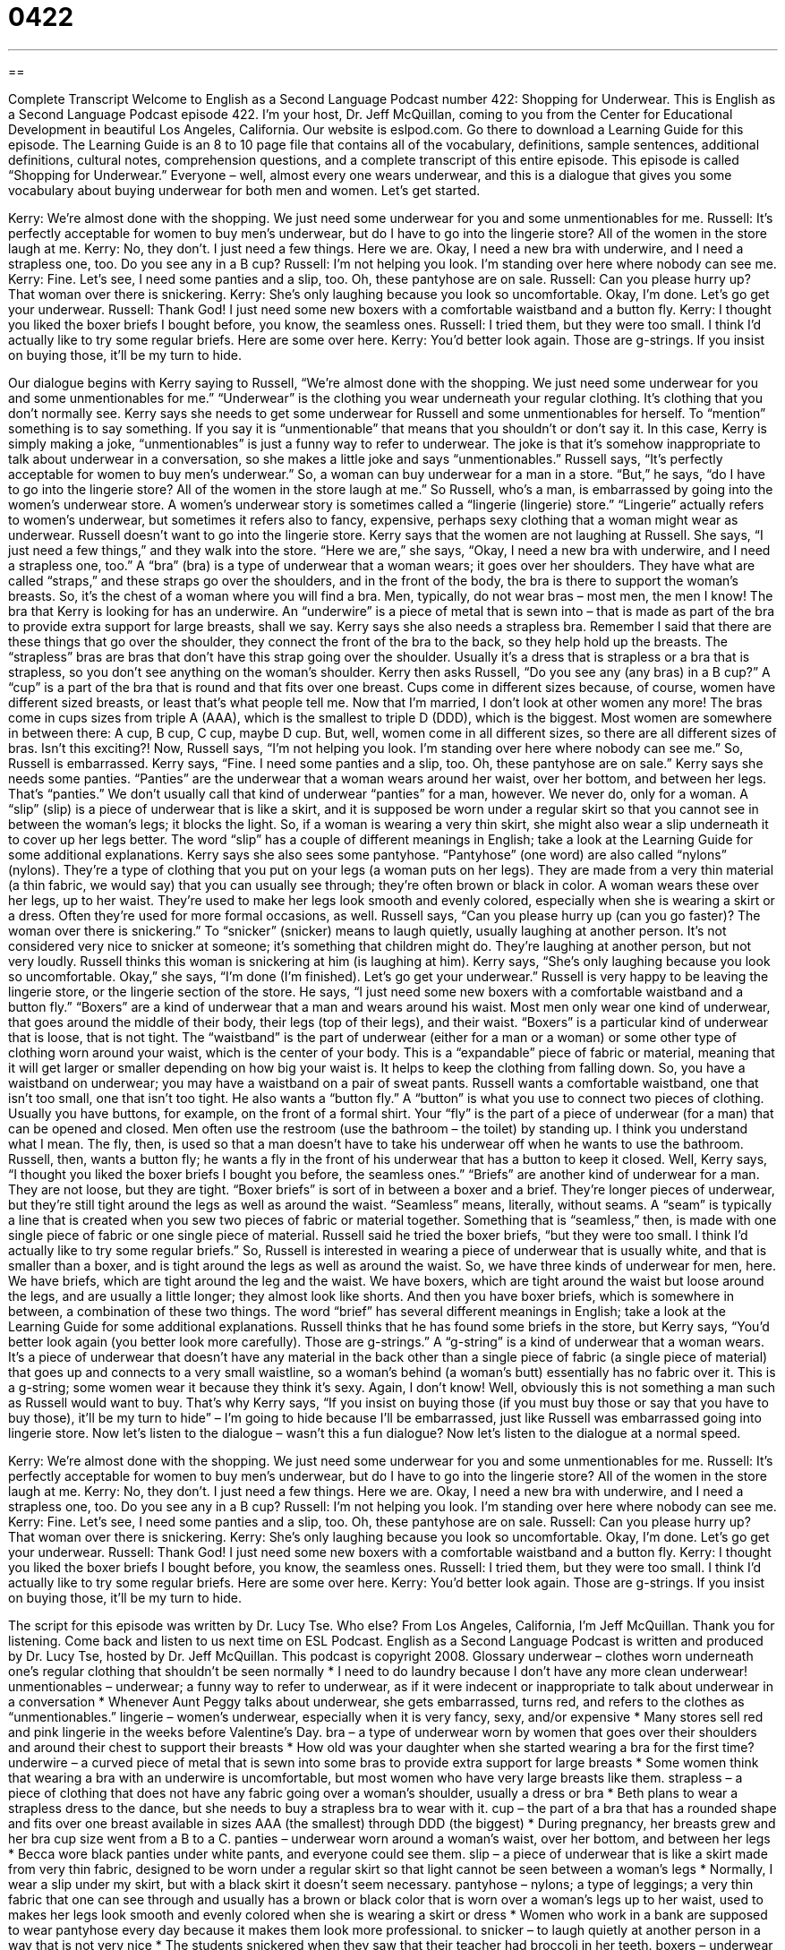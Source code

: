 = 0422
:toc: left
:toclevels: 3
:sectnums:
:stylesheet: ../../../myAdocCss.css

'''

== 

Complete Transcript
Welcome to English as a Second Language Podcast number 422: Shopping for Underwear.
This is English as a Second Language Podcast episode 422. I’m your host, Dr. Jeff McQuillan, coming to you from the Center for Educational Development in beautiful Los Angeles, California.
Our website is eslpod.com. Go there to download a Learning Guide for this episode. The Learning Guide is an 8 to 10 page file that contains all of the vocabulary, definitions, sample sentences, additional definitions, cultural notes, comprehension questions, and a complete transcript of this entire episode.
This episode is called “Shopping for Underwear.” Everyone – well, almost every one wears underwear, and this is a dialogue that gives you some vocabulary about buying underwear for both men and women. Let’s get started.
[start of dialogue]
Kerry: We’re almost done with the shopping. We just need some underwear for you and some unmentionables for me.
Russell: It’s perfectly acceptable for women to buy men’s underwear, but do I have to go into the lingerie store? All of the women in the store laugh at me.
Kerry: No, they don’t. I just need a few things. Here we are. Okay, I need a new bra with underwire, and I need a strapless one, too. Do you see any in a B cup?
Russell: I’m not helping you look. I’m standing over here where nobody can see me.
Kerry: Fine. Let’s see, I need some panties and a slip, too. Oh, these pantyhose are on sale.
Russell: Can you please hurry up? That woman over there is snickering.
Kerry: She’s only laughing because you look so uncomfortable. Okay, I’m done. Let’s go get your underwear.
Russell: Thank God! I just need some new boxers with a comfortable waistband and a button fly.
Kerry: I thought you liked the boxer briefs I bought before, you know, the seamless ones.
Russell: I tried them, but they were too small. I think I’d actually like to try some regular briefs. Here are some over here.
Kerry: You’d better look again. Those are g-strings. If you insist on buying those, it’ll be my turn to hide.
[end of dialogue]
Our dialogue begins with Kerry saying to Russell, “We’re almost done with the shopping. We just need some underwear for you and some unmentionables for me.” “Underwear” is the clothing you wear underneath your regular clothing. It’s clothing that you don’t normally see. Kerry says she needs to get some underwear for Russell and some unmentionables for herself. To “mention” something is to say something. If you say it is “unmentionable” that means that you shouldn’t or don’t say it. In this case, Kerry is simply making a joke, “unmentionables” is just a funny way to refer to underwear. The joke is that it’s somehow inappropriate to talk about underwear in a conversation, so she makes a little joke and says “unmentionables.”
Russell says, “It’s perfectly acceptable for women to buy men’s underwear.” So, a woman can buy underwear for a man in a store. “But,” he says, “do I have to go into the lingerie store? All of the women in the store laugh at me.” So Russell, who’s a man, is embarrassed by going into the women’s underwear store. A women’s underwear story is sometimes called a “lingerie (lingerie) store.” “Lingerie” actually refers to women’s underwear, but sometimes it refers also to fancy, expensive, perhaps sexy clothing that a woman might wear as underwear.
Russell doesn’t want to go into the lingerie store. Kerry says that the women are not laughing at Russell. She says, “I just need a few things,” and they walk into the store. “Here we are,” she says, “Okay, I need a new bra with underwire, and I need a strapless one, too.” A “bra” (bra) is a type of underwear that a woman wears; it goes over her shoulders. They have what are called “straps,” and these straps go over the shoulders, and in the front of the body, the bra is there to support the woman’s breasts. So, it’s the chest of a woman where you will find a bra. Men, typically, do not wear bras – most men, the men I know!
The bra that Kerry is looking for has an underwire. An “underwire” is a piece of metal that is sewn into – that is made as part of the bra to provide extra support for large breasts, shall we say. Kerry says she also needs a strapless bra. Remember I said that there are these things that go over the shoulder, they connect the front of the bra to the back, so they help hold up the breasts. The “strapless” bras are bras that don’t have this strap going over the shoulder. Usually it’s a dress that is strapless or a bra that is strapless, so you don’t see anything on the woman’s shoulder.
Kerry then asks Russell, “Do you see any (any bras) in a B cup?” A “cup” is a part of the bra that is round and that fits over one breast. Cups come in different sizes because, of course, women have different sized breasts, or least that’s what people tell me. Now that I’m married, I don’t look at other women any more! The bras come in cups sizes from triple A (AAA), which is the smallest to triple D (DDD), which is the biggest. Most women are somewhere in between there: A cup, B cup, C cup, maybe D cup. But, well, women come in all different sizes, so there are all different sizes of bras. Isn’t this exciting?!
Now, Russell says, “I’m not helping you look. I’m standing over here where nobody can see me.” So, Russell is embarrassed. Kerry says, “Fine. I need some panties and a slip, too. Oh, these pantyhose are on sale.” Kerry says she needs some panties. “Panties” are the underwear that a woman wears around her waist, over her bottom, and between her legs. That’s “panties.” We don’t usually call that kind of underwear “panties” for a man, however. We never do, only for a woman. A “slip” (slip) is a piece of underwear that is like a skirt, and it is supposed be worn under a regular skirt so that you cannot see in between the woman’s legs; it blocks the light. So, if a woman is wearing a very thin skirt, she might also wear a slip underneath it to cover up her legs better. The word “slip” has a couple of different meanings in English; take a look at the Learning Guide for some additional explanations.
Kerry says she also sees some pantyhose. “Pantyhose” (one word) are also called “nylons” (nylons). They’re a type of clothing that you put on your legs (a woman puts on her legs). They are made from a very thin material (a thin fabric, we would say) that you can usually see through; they’re often brown or black in color. A woman wears these over her legs, up to her waist. They’re used to make her legs look smooth and evenly colored, especially when she is wearing a skirt or a dress. Often they’re used for more formal occasions, as well.
Russell says, “Can you please hurry up (can you go faster)? The woman over there is snickering.” To “snicker” (snicker) means to laugh quietly, usually laughing at another person. It’s not considered very nice to snicker at someone; it’s something that children might do. They’re laughing at another person, but not very loudly. Russell thinks this woman is snickering at him (is laughing at him). Kerry says, “She’s only laughing because you look so uncomfortable. Okay,” she says, “I’m done (I’m finished). Let’s go get your underwear.”
Russell is very happy to be leaving the lingerie store, or the lingerie section of the store. He says, “I just need some new boxers with a comfortable waistband and a button fly.” “Boxers” are a kind of underwear that a man and wears around his waist. Most men only wear one kind of underwear, that goes around the middle of their body, their legs (top of their legs), and their waist. “Boxers” is a particular kind of underwear that is loose, that is not tight. The “waistband” is the part of underwear (either for a man or a woman) or some other type of clothing worn around your waist, which is the center of your body. This is a “expandable” piece of fabric or material, meaning that it will get larger or smaller depending on how big your waist is. It helps to keep the clothing from falling down. So, you have a waistband on underwear; you may have a waistband on a pair of sweat pants. Russell wants a comfortable waistband, one that isn’t too small, one that isn’t too tight. He also wants a “button fly.” A “button” is what you use to connect two pieces of clothing. Usually you have buttons, for example, on the front of a formal shirt. Your “fly” is the part of a piece of underwear (for a man) that can be opened and closed. Men often use the restroom (use the bathroom – the toilet) by standing up. I think you understand what I mean. The fly, then, is used so that a man doesn’t have to take his underwear off when he wants to use the bathroom. Russell, then, wants a button fly; he wants a fly in the front of his underwear that has a button to keep it closed.
Well, Kerry says, “I thought you liked the boxer briefs I bought you before, the seamless ones.” “Briefs” are another kind of underwear for a man. They are not loose, but they are tight. “Boxer briefs” is sort of in between a boxer and a brief. They’re longer pieces of underwear, but they’re still tight around the legs as well as around the waist. “Seamless” means, literally, without seams. A “seam” is typically a line that is created when you sew two pieces of fabric or material together. Something that is “seamless,” then, is made with one single piece of fabric or one single piece of material.
Russell said he tried the boxer briefs, “but they were too small. I think I’d actually like to try some regular briefs.” So, Russell is interested in wearing a piece of underwear that is usually white, and that is smaller than a boxer, and is tight around the legs as well as around the waist. So, we have three kinds of underwear for men, here. We have briefs, which are tight around the leg and the waist. We have boxers, which are tight around the waist but loose around the legs, and are usually a little longer; they almost look like shorts. And then you have boxer briefs, which is somewhere in between, a combination of these two things. The word “brief” has several different meanings in English; take a look at the Learning Guide for some additional explanations.
Russell thinks that he has found some briefs in the store, but Kerry says, “You’d better look again (you better look more carefully). Those are g-strings.” A “g-string” is a kind of underwear that a woman wears. It’s a piece of underwear that doesn’t have any material in the back other than a single piece of fabric (a single piece of material) that goes up and connects to a very small waistline, so a woman’s behind (a woman’s butt) essentially has no fabric over it. This is a g-string; some women wear it because they think it’s sexy. Again, I don’t know! Well, obviously this is not something a man such as Russell would want to buy. That’s why Kerry says, “If you insist on buying those (if you must buy those or say that you have to buy those), it’ll be my turn to hide” – I’m going to hide because I’ll be embarrassed, just like Russell was embarrassed going into lingerie store.
Now let’s listen to the dialogue – wasn’t this a fun dialogue? Now let’s listen to the dialogue at a normal speed.
[start of dialogue]
Kerry: We’re almost done with the shopping. We just need some underwear for you and some unmentionables for me.
Russell: It’s perfectly acceptable for women to buy men’s underwear, but do I have to go into the lingerie store? All of the women in the store laugh at me.
Kerry: No, they don’t. I just need a few things. Here we are. Okay, I need a new bra with underwire, and I need a strapless one, too. Do you see any in a B cup?
Russell: I’m not helping you look. I’m standing over here where nobody can see me.
Kerry: Fine. Let’s see, I need some panties and a slip, too. Oh, these pantyhose are on sale.
Russell: Can you please hurry up? That woman over there is snickering.
Kerry: She’s only laughing because you look so uncomfortable. Okay, I’m done. Let’s go get your underwear.
Russell: Thank God! I just need some new boxers with a comfortable waistband and a button fly.
Kerry: I thought you liked the boxer briefs I bought before, you know, the seamless ones.
Russell: I tried them, but they were too small. I think I’d actually like to try some regular briefs. Here are some over here.
Kerry: You’d better look again. Those are g-strings. If you insist on buying those, it’ll be my turn to hide.
[end of dialogue]
The script for this episode was written by Dr. Lucy Tse. Who else?
From Los Angeles, California, I’m Jeff McQuillan. Thank you for listening. Come back and listen to us next time on ESL Podcast.
English as a Second Language Podcast is written and produced by Dr. Lucy Tse, hosted by Dr. Jeff McQuillan. This podcast is copyright 2008.
Glossary
underwear – clothes worn underneath one’s regular clothing that shouldn’t be seen normally
* I need to do laundry because I don’t have any more clean underwear!
unmentionables – underwear; a funny way to refer to underwear, as if it were indecent or inappropriate to talk about underwear in a conversation
* Whenever Aunt Peggy talks about underwear, she gets embarrassed, turns red, and refers to the clothes as “unmentionables.”
lingerie – women’s underwear, especially when it is very fancy, sexy, and/or expensive
* Many stores sell red and pink lingerie in the weeks before Valentine’s Day.
bra – a type of underwear worn by women that goes over their shoulders and around their chest to support their breasts
* How old was your daughter when she started wearing a bra for the first time?
underwire – a curved piece of metal that is sewn into some bras to provide extra support for large breasts
* Some women think that wearing a bra with an underwire is uncomfortable, but most women who have very large breasts like them.
strapless – a piece of clothing that does not have any fabric going over a woman’s shoulder, usually a dress or bra
* Beth plans to wear a strapless dress to the dance, but she needs to buy a strapless bra to wear with it.
cup – the part of a bra that has a rounded shape and fits over one breast available in sizes AAA (the smallest) through DDD (the biggest)
* During pregnancy, her breasts grew and her bra cup size went from a B to a C.
panties – underwear worn around a woman’s waist, over her bottom, and between her legs
* Becca wore black panties under white pants, and everyone could see them.
slip – a piece of underwear that is like a skirt made from very thin fabric, designed to be worn under a regular skirt so that light cannot be seen between a woman’s legs
* Normally, I wear a slip under my skirt, but with a black skirt it doesn’t seem necessary.
pantyhose – nylons; a type of leggings; a very thin fabric that one can see through and usually has a brown or black color that is worn over a woman’s legs up to her waist, used to makes her legs look smooth and evenly colored when she is wearing a skirt or dress
* Women who work in a bank are supposed to wear pantyhose every day because it makes them look more professional.
to snicker – to laugh quietly at another person in a way that is not very nice
* The students snickered when they saw that their teacher had broccoli in her teeth.
boxers – underwear worn around a man’s waist, over his bottom, and between his legs that is loose and comes down to the middle of his thigh (upper leg)
* Louis wanted to go swimming, but he had forgotten to bring a swimsuit, so he just wore his boxers instead.
waistband – the expandable piece of elastic around the waist of one’s clothes that keeps one’s clothes from falling down
* Jared lost a lot of weight and now the waistband in his pants is too big for him.
button fly – the front part of a pair of pants or underwear that can be opened and closed with buttons (instead of a zipper, which is more common)
* In the 1980s, button-fly jeans were very popular in the United States.
boxer briefs – underwear worn around a man’s waist, over his bottom, and between his legs that is tight and comes down to the middle of his thigh (upper leg)
* Boxer briefs have the same shape as boxers, but they are much tighter, like briefs are.
Comprehension Questions
1. Which of these covers a woman’s legs?
a) A bra.
b) Panties.
c) Pantyhose.
2. Which of these is the smallest type of underwear for a man?
a) Boxers.
b) Boxer briefs.
c) G-string.
Answers at bottom.
What Else Does It Mean?
slip
The word “slip,” in this podcast, means a piece of underwear that is like a skirt made from very thin fabric, designed to be worn under a skirt so that light cannot be seen between a woman’s legs: “Many teenage girls choose not to wear slips under their summer dresses.” As a verb, “to slip,” means to fall or to almost fall, sliding a short distance, usually because one stepped on something that was resting on the floor or ground: “Be careful not to slip on the icy sidewalks!” The phrase “to let (something) slip” means to say something that one was not supposed to say because it was a secret or because the other person shouldn’t know about it: “Edoardo’s friends were planning a surprise birthday party for him, but someone let it slip and he found out about it.”
briefs
In this podcast, the word “briefs” means underwear that is worn around a man’s waist, over his bottom, and between his legs that is tight and does not cover any part of his thigh: “I wouldn’t ever want to wear briefs and be photographed for an advertisement. How embarrassing!” The word “brief” is also a statement and/or summary used in legal cases: “Who’s writing the brief for the Supreme Court’s newest legal case?” The word “brief” or “briefing” can be a short report about something: “Have you had time to read the brief about last month’s sales?” Finally, the phrase “in brief,” means using as few words as possible: “It’s a long story, but in brief, I can say that we were successful.”
Culture Note
“Department stores” (large stores that sell many things) in the United States have many different kinds of unmentionables in their lingerie departments besides the ones mentioned in this ESL Podcast.
Most lingerie departments have a lot of “pajamas,” which are the clothes that people sleep in. Many of these pajamas are “nightgowns,” which are like long, loose dresses. Other pajamas have a “top” and “bottoms,” which are like a shirt and pants. Both men and women wear pajama tops and bottoms.
Lingerie departments also sell many types of “bathrobes,” which are sometimes called just “robes.” A robe is a large piece of fabric that is a little bit like a jacket, but it is long and might reach down to the floor. It has “sleeves” (the part of clothing that is worn over one’s arms) and is open in the front. People “tie” (fold to create a knot that holds something together) a special piece of fabric around their waist to hold the bathrobe around them. Bathrobes are often used right after someone finishes taking a shower and before he or she gets dressed.
Some women buy “camisoles” in lingerie departments. A camisole is like a “tank top,” or a shirt with no sleeves. Camisoles are usually worn underneath sweaters or other shirts, often by women who do not want to wear a bra.
Lingerie stores also sell many socks and “tights,” which are like pantyhose, but made from thicker fabric. Tights come in more colors than pantyhose do. Some women also buy “knee highs,” which are pantyhose that only come up to one’s knees instead of the waist and are used when one is wearing pants or a long skirt.
Comprehension Answers
1 - c
2 - c